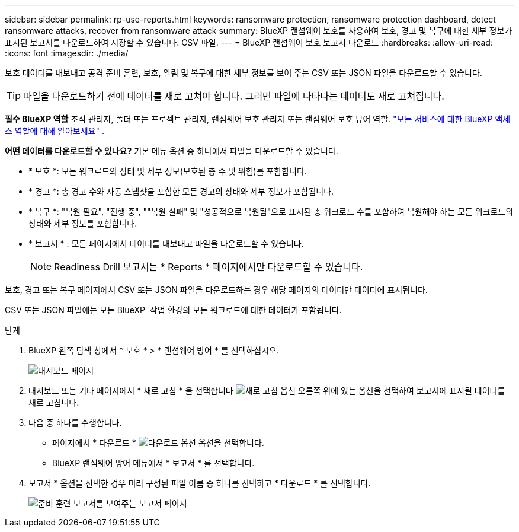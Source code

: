 ---
sidebar: sidebar 
permalink: rp-use-reports.html 
keywords: ransomware protection, ransomware protection dashboard, detect ransomware attacks, recover from ransomware attack 
summary: BlueXP 랜섬웨어 보호를 사용하여 보호, 경고 및 복구에 대한 세부 정보가 표시된 보고서를 다운로드하여 저장할 수 있습니다. CSV 파일. 
---
= BlueXP 랜섬웨어 보호 보고서 다운로드
:hardbreaks:
:allow-uri-read: 
:icons: font
:imagesdir: ./media/


[role="lead"]
보호 데이터를 내보내고 공격 준비 훈련, 보호, 알림 및 복구에 대한 세부 정보를 보여 주는 CSV 또는 JSON 파일을 다운로드할 수 있습니다.


TIP: 파일을 다운로드하기 전에 데이터를 새로 고쳐야 합니다. 그러면 파일에 나타나는 데이터도 새로 고쳐집니다.

*필수 BlueXP 역할* 조직 관리자, 폴더 또는 프로젝트 관리자, 랜섬웨어 보호 관리자 또는 랜섬웨어 보호 뷰어 역할.  https://docs.netapp.com/us-en/bluexp-setup-admin/reference-iam-predefined-roles.html["모든 서비스에 대한 BlueXP 액세스 역할에 대해 알아보세요"^] .

*어떤 데이터를 다운로드할 수 있나요?* 기본 메뉴 옵션 중 하나에서 파일을 다운로드할 수 있습니다.

* * 보호 *: 모든 워크로드의 상태 및 세부 정보(보호된 총 수 및 위험)를 포함합니다.
* * 경고 *: 총 경고 수와 자동 스냅샷을 포함한 모든 경고의 상태와 세부 정보가 포함됩니다.
* * 복구 *: "복원 필요", "진행 중", ""복원 실패" 및 "성공적으로 복원됨"으로 표시된 총 워크로드 수를 포함하여 복원해야 하는 모든 워크로드의 상태와 세부 정보를 포함합니다.
* * 보고서 * : 모든 페이지에서 데이터를 내보내고 파일을 다운로드할 수 있습니다.
+

NOTE: Readiness Drill 보고서는 * Reports * 페이지에서만 다운로드할 수 있습니다.



보호, 경고 또는 복구 페이지에서 CSV 또는 JSON 파일을 다운로드하는 경우 해당 페이지의 데이터만 데이터에 표시됩니다.

CSV 또는 JSON 파일에는 모든 BlueXP  작업 환경의 모든 워크로드에 대한 데이터가 포함됩니다.

.단계
. BlueXP 왼쪽 탐색 창에서 * 보호 * > * 랜섬웨어 방어 * 를 선택하십시오.
+
image:screen-dashboard3.png["대시보드 페이지"]

. 대시보드 또는 기타 페이지에서 * 새로 고침 * 을 선택합니다 image:button-refresh.png["새로 고침 옵션"] 오른쪽 위에 있는 옵션을 선택하여 보고서에 표시될 데이터를 새로 고칩니다.
. 다음 중 하나를 수행합니다.
+
** 페이지에서 * 다운로드 * image:button-download.png["다운로드 옵션"] 옵션을 선택합니다.
** BlueXP 랜섬웨어 방어 메뉴에서 * 보고서 * 를 선택합니다.


. 보고서 * 옵션을 선택한 경우 미리 구성된 파일 이름 중 하나를 선택하고 * 다운로드 * 를 선택합니다.
+
image:screen-reports.png["준비 훈련 보고서를 보여주는 보고서 페이지"]


